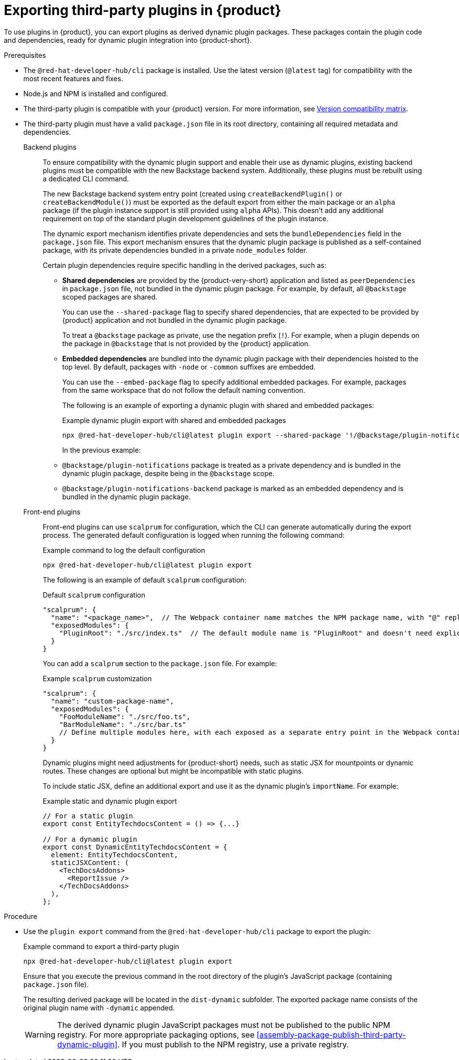 [id="proc-export-third-party-plugins-rhdh_{context}"]
= Exporting third-party plugins in {product}

To use plugins in {product}, you can export plugins as derived dynamic plugin packages. These packages contain the plugin code and dependencies, ready for dynamic plugin integration into {product-short}.

.Prerequisites
* The `@red-hat-developer-hub/cli` package is installed. Use the latest version (`@latest` tag) for compatibility with the most recent features and fixes.
* Node.js and NPM is installed and configured.
* The third-party plugin is compatible with your {product} version. For more information, see link:https://github.com/redhat-developer/rhdh/blob/main/docs/dynamic-plugins/versions.md[Version compatibility matrix].
* The third-party plugin must have a valid `package.json` file in its root directory, containing all required metadata and dependencies.
+
--
Backend plugins::
+
To ensure compatibility with the dynamic plugin support and enable their use as dynamic plugins, existing backend plugins must be compatible with the new Backstage backend system. Additionally, these plugins must be rebuilt using a dedicated CLI command.
+
The new Backstage backend system entry point (created using `createBackendPlugin()` or `createBackendModule()`)  must be exported as the default export from either the main package or an `alpha` package (if the plugin instance support is still provided using `alpha` APIs). This doesn't add any additional requirement on top of the standard plugin development guidelines of the plugin instance.
+
The dynamic export mechanism identifies private dependencies and sets the `bundleDependencies` field in the `package.json` file. This export mechanism ensures that the dynamic plugin package is published as a self-contained package, with its private dependencies bundled in a private `node_modules` folder.
+
Certain plugin dependencies require specific handling in the derived packages, such as:
+
* *Shared dependencies* are provided by the {product-very-short} application and listed as `peerDependencies` in `package.json` file, not bundled in the dynamic plugin package. For example, by default, all `@backstage` scoped packages are shared.
+
You can use the `--shared-package` flag to specify shared dependencies, that are expected to be provided by {product} application and not bundled in the dynamic plugin package.
+
To treat a `@backstage` package as private, use the negation prefix (`!`). For example, when a plugin depends on the package in `@backstage` that is not provided by the {product} application. 

* *Embedded dependencies* are bundled into the dynamic plugin package with their dependencies hoisted to the top level. By default, packages with `-node` or `-common` suffixes are embedded.
+
You can use the `--embed-package` flag to specify additional embedded packages. For example, packages from the same workspace that do not follow the default naming convention.
+
The following is an example of exporting a dynamic plugin with shared and embedded packages:
+
.Example dynamic plugin export with shared and embedded packages
[source,terminal]
----
npx @red-hat-developer-hub/cli@latest plugin export --shared-package '!/@backstage/plugin-notifications/' --embed-package @backstage/plugin-notifications-backend
----
+
In the previous example:
+
* `@backstage/plugin-notifications` package is treated as a private dependency and is bundled in the dynamic plugin package, despite being in the `@backstage` scope.
+
* `@backstage/plugin-notifications-backend` package is marked as an embedded dependency and is bundled in the dynamic plugin package.

Front-end plugins::
+
Front-end plugins can use `scalprum` for configuration, which the CLI can generate automatically during the export process. The generated default configuration is logged when running the following command:
+
.Example command to log the default configuration
[source,terminal]
----
npx @red-hat-developer-hub/cli@latest plugin export
----
+
The following is an example of default `scalprum` configuration:
+
.Default `scalprum` configuration
[source,json,subs="+attributes"]
----
"scalprum": {
  "name": "<package_name>",  // The Webpack container name matches the NPM package name, with "@" replaced by "." and "/" removed.
  "exposedModules": {
    "PluginRoot": "./src/index.ts"  // The default module name is "PluginRoot" and doesn't need explicit specification in the {my-app-config-file} file.
  }
}
----
+
You can add a `scalprum` section to the `package.json` file. For example:
+
.Example `scalprum` customization
[source,json]
----
"scalprum": {
  "name": "custom-package-name",
  "exposedModules": {
    "FooModuleName": "./src/foo.ts",
    "BarModuleName": "./src/bar.ts"
    // Define multiple modules here, with each exposed as a separate entry point in the Webpack container.
  }
}
----
+
Dynamic plugins might need adjustments for {product-short} needs, such as static JSX for mountpoints or dynamic routes. These changes are optional but might be incompatible with static plugins.
+
To include static JSX, define an additional export and use it as the dynamic plugin's `importName`. For example:
+
.Example static and dynamic plugin export
[source,tsx]
----
// For a static plugin
export const EntityTechdocsContent = () => {...}

// For a dynamic plugin
export const DynamicEntityTechdocsContent = {
  element: EntityTechdocsContent,
  staticJSXContent: (
    <TechDocsAddons>
      <ReportIssue />
    </TechDocsAddons>
  ),
};
----
--

.Procedure
* Use the `plugin export` command from the `@red-hat-developer-hub/cli` package to export the plugin:
+
--
.Example command to export a third-party plugin
[source,terminal]
----
npx @red-hat-developer-hub/cli@latest plugin export
----

Ensure that you execute the previous command in the root directory of the plugin's JavaScript package (containing `package.json` file).

The resulting derived package will be located in the `dist-dynamic` subfolder. The exported package name consists of the original plugin name with `-dynamic` appended.

[WARNING]
====
The derived dynamic plugin JavaScript packages must not be published to the public NPM registry. For more appropriate packaging options, see xref:assembly-package-publish-third-party-dynamic-plugin[]. If you must publish to the NPM registry, use a private registry.
====
--


